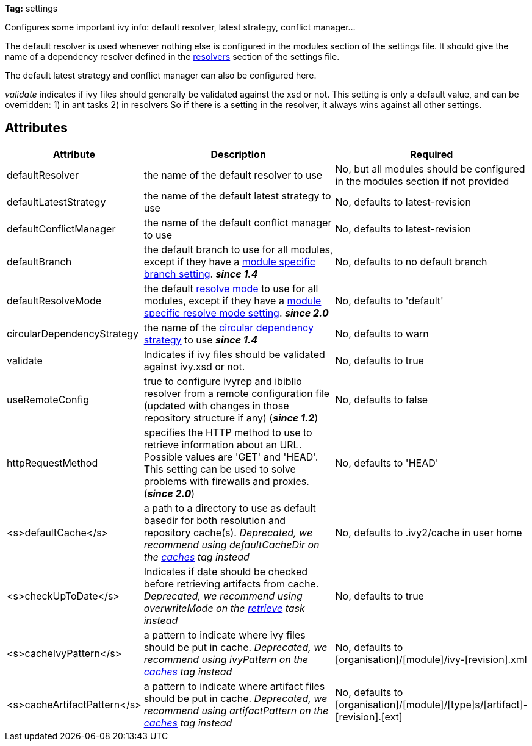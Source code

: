 
*Tag:* settings

Configures some important ivy info: default resolver, latest strategy, conflict manager...

The default resolver is used whenever nothing else is configured in the modules section of the settings file. It should give the name of a dependency resolver defined in the link:../settings/resolvers.html[resolvers] section of the settings file.

The default latest strategy and conflict manager can also be configured here.

_validate_ indicates if ivy files should generally be validated against the xsd or not. This setting is only a default value, and can be overridden:
1) in ant tasks
2) in resolvers
So if there is a setting in the resolver, it always wins against all other settings.


== Attributes


[options="header",cols="15%,50%,35%"]
|=======
|Attribute|Description|Required
|defaultResolver|the name of the default resolver to use|No, but all modules should be configured in the modules section if not provided
|defaultLatestStrategy|the name of the default latest strategy to use|No, defaults to latest-revision
|defaultConflictManager|the name of the default conflict manager to use|No, defaults to latest-revision
|defaultBranch|the default branch to use for all modules, except if they have a link:../settings/module.html[module specific branch setting]. *__since 1.4__*|No, defaults to no default branch
|defaultResolveMode|the default link:../use/resolve.html[resolve mode] to use for all modules, except if they have a link:../settings/module.html[module specific resolve mode setting]. *__since 2.0__*|No, defaults to 'default'
|[[circularDependencyStrategy]]circularDependencyStrategy|the name of the link:../concept.html#circular[circular dependency strategy] to use *__since 1.4__*|No, defaults to warn
|validate|Indicates if ivy files should be validated against ivy.xsd or not.|No, defaults to true
|useRemoteConfig|true to configure ivyrep and ibiblio resolver from a remote configuration file (updated with changes in those repository structure if any) (*__since 1.2__*)|No, defaults to false
|httpRequestMethod|specifies the HTTP method to use to retrieve information about an URL. Possible values are 'GET' and 'HEAD'. This setting can be used to solve problems with firewalls and proxies. (*__since 2.0__*)|No, defaults to 'HEAD'
|<s>defaultCache</s>|a path to a directory to use as default basedir for both resolution and repository cache(s).
	    __Deprecated, we recommend using defaultCacheDir on the link:../settings/caches.html[caches] tag instead__|No, defaults to .ivy2/cache in user home
|<s>checkUpToDate</s>|Indicates if date should be checked before retrieving artifacts from cache.
    	__Deprecated, we recommend using overwriteMode on the link:../use/retrieve.html[retrieve] task instead__|No, defaults to true
|<s>cacheIvyPattern</s>|a pattern to indicate where ivy files should be put in cache.
    	__Deprecated, we recommend using ivyPattern on the link:../settings/caches.html[caches] tag instead__|No, defaults to [organisation]/[module]/ivy-[revision].xml
|<s>cacheArtifactPattern</s>|a pattern to indicate where artifact files should be put in cache.
    	__Deprecated, we recommend using artifactPattern on the link:../settings/caches.html[caches] tag instead__|No, defaults to [organisation]/[module]/[type]s/[artifact]-[revision].[ext]
|=======


